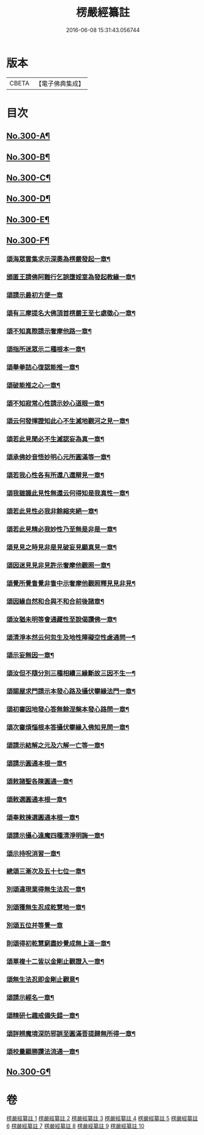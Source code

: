 #+TITLE: 楞嚴經纂註 
#+DATE: 2016-06-08 15:31:43.056744

* 版本
 |     CBETA|【電子佛典集成】|

* 目次
** [[file:KR6j0708_001.txt::001-0140a1][No.300-A¶]]
** [[file:KR6j0708_001.txt::001-0140b1][No.300-B¶]]
** [[file:KR6j0708_001.txt::001-0141a1][No.300-C¶]]
** [[file:KR6j0708_001.txt::001-0141c1][No.300-D¶]]
** [[file:KR6j0708_010.txt::010-0214c1][No.300-E¶]]
** [[file:KR6j0708_010.txt::010-0215a7][No.300-F¶]]
*** [[file:KR6j0708_010.txt::010-0215a9][頌海眾雲集求示深奧為楞嚴發起一章¶]]
*** [[file:KR6j0708_010.txt::010-0215a12][頒匿王請佛阿難行乞誤墮婬室為發起教緣一章¶]]
*** [[file:KR6j0708_010.txt::010-0215a18][頌請示最初方便一章]]
*** [[file:KR6j0708_010.txt::010-0215b4][頌有三摩提名大佛頂首楞嚴王至七處徵心一章¶]]
*** [[file:KR6j0708_010.txt::010-0215b7][頌不知真際請示奢摩他路一章¶]]
*** [[file:KR6j0708_010.txt::010-0215b10][頌指所迷眾示二種根本一章¶]]
*** [[file:KR6j0708_010.txt::010-0215b13][頌舉拳詰心復認能推一章¶]]
*** [[file:KR6j0708_010.txt::010-0215b16][頌破能推之心一章¶]]
*** [[file:KR6j0708_010.txt::010-0215b19][頌不知寂常心性請示妙心道眼一章¶]]
*** [[file:KR6j0708_010.txt::010-0215c2][頌云何發揮證知此心不生滅地觀河之見一章¶]]
*** [[file:KR6j0708_010.txt::010-0215c5][頌若此見聞必不生滅認妄為真一章¶]]
*** [[file:KR6j0708_010.txt::010-0215c8][頌承佛妙音悟妙明心元所圓滿等一章¶]]
*** [[file:KR6j0708_010.txt::010-0215c11][頌若我心性各有所還八還辯見一章¶]]
*** [[file:KR6j0708_010.txt::010-0215c14][頌我雖識此見性無還云何得知是我真性一章¶]]
*** [[file:KR6j0708_010.txt::010-0215c17][頌若此見性必我非餘縮夾絕一章¶]]
*** [[file:KR6j0708_010.txt::010-0215c20][頌若此見精必我妙性乃至無是非是一章¶]]
*** [[file:KR6j0708_010.txt::010-0215c23][頌見見之時見非是見破妄見顯真見一章¶]]
*** [[file:KR6j0708_010.txt::010-0216a2][頌因迷見見非見許示奢摩他觀照一章¶]]
*** [[file:KR6j0708_010.txt::010-0216a5][頌覺所覺眚覺非眚中示奢摩他觀照釋見見非見¶]]
*** [[file:KR6j0708_010.txt::010-0216a9][頌因緣自然和合與不和合前後諸章¶]]
*** [[file:KR6j0708_010.txt::010-0216a12][頌汝猶未明等會通藏性至說偈讚佛一章¶]]
*** [[file:KR6j0708_010.txt::010-0216a15][頌清淨本然云何忽生及地性障礙空性虗通問一¶]]
*** [[file:KR6j0708_010.txt::010-0216a20][頌示妄無因一章¶]]
*** [[file:KR6j0708_010.txt::010-0216a23][頌汝但不隨分別三種相續三緣斷故三因不生一¶]]
*** [[file:KR6j0708_010.txt::010-0216b3][頌賜屋求門請示本發心路及攝伏攀緣法門一章¶]]
*** [[file:KR6j0708_010.txt::010-0216b6][頌初審因地發心答無餘涅槃本發心路問一章¶]]
*** [[file:KR6j0708_010.txt::010-0216b9][頌次審煩惱根本答攝伏攀緣入佛知見問一章¶]]
*** [[file:KR6j0708_010.txt::010-0216b12][頌請示結解之元及六解一亡等一章¶]]
*** [[file:KR6j0708_010.txt::010-0216b15][頌請示圓通本根一章¶]]
*** [[file:KR6j0708_010.txt::010-0216b18][頌敕諸聖各陳圓通一章¶]]
*** [[file:KR6j0708_010.txt::010-0216b21][頌敕選圓通本根一章¶]]
*** [[file:KR6j0708_010.txt::010-0216b24][頌奉敕揀選圓通本根一章¶]]
*** [[file:KR6j0708_010.txt::010-0216c7][頌請示攝心遠魔四種清淨明誨一章¶]]
*** [[file:KR6j0708_010.txt::010-0216c10][頌示持呪消習一章¶]]
*** [[file:KR6j0708_010.txt::010-0216c13][總頌三漸次及五十七位一章¶]]
*** [[file:KR6j0708_010.txt::010-0216c17][別頌違現業得無生法忍一章¶]]
*** [[file:KR6j0708_010.txt::010-0216c22][別頌獲無生忍成乾慧地一章¶]]
*** [[file:KR6j0708_010.txt::010-0216c24][別頌五位并等覺一章]]
*** [[file:KR6j0708_010.txt::010-0217a4][則頌得初乾慧窮盡妙覺成無上道一章¶]]
*** [[file:KR6j0708_010.txt::010-0217a9][頌單複十二皆以金剛止觀證入一章¶]]
*** [[file:KR6j0708_010.txt::010-0217a12][頌無生法忍即金剛止觀意¶]]
*** [[file:KR6j0708_010.txt::010-0217a15][頌請示經名一章¶]]
*** [[file:KR6j0708_010.txt::010-0217a18][頌精研七趣戒備失錯一章¶]]
*** [[file:KR6j0708_010.txt::010-0217a21][頌詳辨魔境深防邪誤至圓滿菩提歸無所得一章¶]]
*** [[file:KR6j0708_010.txt::010-0217b4][頌校量顯勝讚法流通一章¶]]
** [[file:KR6j0708_010.txt::010-0217b6][No.300-G¶]]

* 卷
[[file:KR6j0708_001.txt][楞嚴經纂註 1]]
[[file:KR6j0708_002.txt][楞嚴經纂註 2]]
[[file:KR6j0708_003.txt][楞嚴經纂註 3]]
[[file:KR6j0708_004.txt][楞嚴經纂註 4]]
[[file:KR6j0708_005.txt][楞嚴經纂註 5]]
[[file:KR6j0708_006.txt][楞嚴經纂註 6]]
[[file:KR6j0708_007.txt][楞嚴經纂註 7]]
[[file:KR6j0708_008.txt][楞嚴經纂註 8]]
[[file:KR6j0708_009.txt][楞嚴經纂註 9]]
[[file:KR6j0708_010.txt][楞嚴經纂註 10]]

